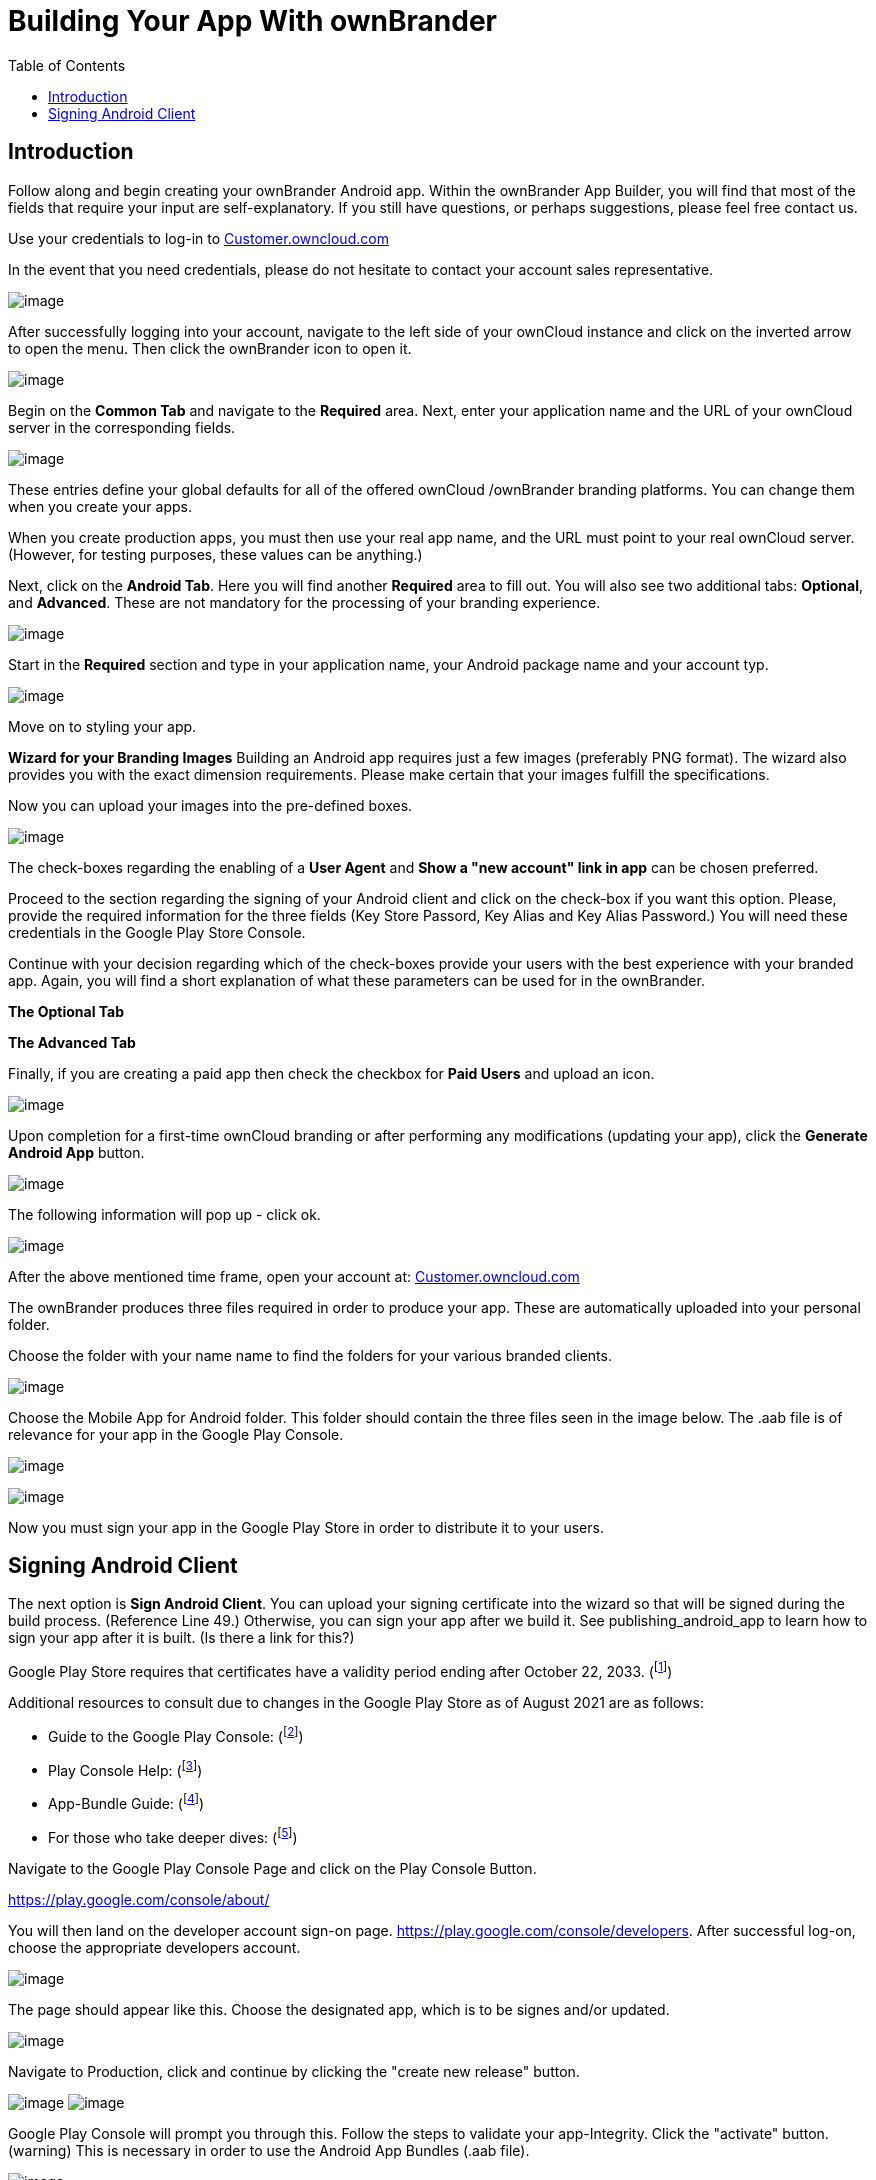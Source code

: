 = Building Your App With ownBrander
:toc: right

== Introduction

Follow along and begin creating your ownBrander Android app. Within the ownBrander App Builder, you will find that most of the fields that require your input are self-explanatory. If you still have questions, or perhaps suggestions, please feel free contact us. 

Use your credentials to log-in to https://customer.owncloud.com/owncloud/[Customer.owncloud.com]

In the event that you need credentials, please do not hesitate to contact your account sales representative.

image:branded_android_app/android_app_build_1.png[image]

After successfully logging into your account, navigate to the left side of your ownCloud instance and click on the inverted arrow to open the menu. Then click the ownBrander icon to open it.

image:branded_android_app/android_app_build_2.png[image]

Begin on the *Common Tab* and navigate to the *Required* area. 
Next, enter your application name and the URL of your ownCloud server in the corresponding fields.

image:branded_android_app/android_app_build_333.png[image]

These entries define your global defaults for all of the offered ownCloud /ownBrander branding platforms. You can change them when you create your apps.

When you create production apps, you must then use your real app name, and the URL must point to your real ownCloud server.
(However, for testing purposes, these values can be anything.)

Next, click on the *Android Tab*.
Here you will find another *Required* area to fill out. 
You will also see two additional tabs: *Optional*, and *Advanced*. These are not mandatory for the processing of your branding experience.

image:branded_android_app/android_app_build_3.png[image]

Start in the *Required* section and type in your application name, your Android package name and your account typ.

image:branded_android_app/android_app_build_334.png[image]

Move on to styling your app.

*Wizard for your Branding Images*
Building an Android app requires just a few images (preferably PNG format). The wizard also provides you with the exact dimension requirements. Please make certain that your images fulfill the specifications.

Now you can upload your images into the pre-defined boxes.

image:branded_android_app/ownbrander-7.png[image]

The check-boxes regarding the enabling of a *User Agent* and *Show a "new account" link in app* can be chosen preferred.

Proceed to the section regarding the signing of your Android client and click on the check-box if you want this option. Please, provide the required information for the three fields (Key Store Passord, Key Alias and Key Alias Password.) You will need these credentials in the Google Play Store Console. 

Continue with your decision regarding which of the check-boxes provide your users with the best experience with your branded app. Again, you will find a short explanation of what these parameters can be used for in the ownBrander.

*The Optional Tab*

*The Advanced Tab*

Finally, if you are creating a paid app then check the checkbox for *Paid Users* and upload an icon.

image:branded_android_app/ownbrander-11.png[image]

Upon completion for a first-time ownCloud branding or after performing any modifications (updating your app), click the *Generate Android App* button.

image:branded_android_app/android_app_build_4.png[image]

The following information will pop up - click ok.

image:branded_android_app/android_app_build_5.png[image]

After the above mentioned time frame, open your account at: 
https://customer.owncloud.com/owncloud/[Customer.owncloud.com]

The ownBrander produces three files required in order to produce your app. These are automatically uploaded into your personal folder. 

Choose the folder with your name name to find the folders for your various branded clients.

image:branded_android_app/android_app_build_7.png[image]

Choose the Mobile App for Android folder.
This folder should contain the three files seen in the image below. The .aab file is of relevance for your app in the Google Play Console.

image:branded_android_app/android_app_build_8.png[image]

image:branded_android_app/android_app_build_9.png[image]

Now you must sign your app in the Google Play Store in order to distribute it to your users.

== Signing Android Client

The next option is *Sign Android Client*.
You can upload your signing certificate into the wizard so that will be signed during the build process. (Reference Line 49.) Otherwise, you can sign your app after we build it.
See publishing_android_app to learn how to sign your app after it is built. (Is there a link for this?)

Google Play Store requires that certificates have a validity period ending after October 22, 2033. (footnote:[http://developer.android.com/intl/es/tools/publishing/app-signing.html#considerations])


Additional resources to consult due to changes in the Google Play Store as of August 2021 are as follows: 

* Guide to the Google Play Console: 
(footnote:[https://support.google.com/googleplay/android-developer/  ])

* Play Console Help: 
(footnote:[https://support.google.com/googleplay/android-developer/answer/9842756]) 

* App-Bundle Guide: 
(footnote:[https://developer.android.com/guide/app-bundle])

* For those who take deeper dives:
(footnote:[https://github.com/google/bundletool]) 


Navigate to the Google Play Console Page and click on the Play Console Button.

https://play.google.com/console/about/

You will then land on the developer account sign-on page. https://play.google.com/console/developers.  After successful log-on, choose the appropriate developers account.

image:branded_android_app/android_app_build_10.png[image]

The page should appear like this. Choose the designated app, which is to be signes and/or updated.

image:branded_android_app/android_app_build_11.png[image]

Navigate to Production, click and continue by clicking the "create new release" button.

image:branded_android_app/android_app_build_12.png[image]
image:branded_android_app/android_app_build_13.png[image]

Google Play Console will prompt you through this. Follow the steps to validate your app-Integrity.  
Click the "activate" button.
(warning) This is necessary in order to use the Android App Bundles (.aab file).

image:branded_android_app/android_app_build_14.png[image]


Play App Signing is a safety feature provided by Google. Every new release will automatically be signed by Google. (With this, Apps no longer need to be signed locally.)

Since this is a new release version candidate, and the key comes from the Java KeyStore, choose this option. 
Otherwise, choose according to your existing key scheme.

image:branded_android_app/android_app_build_15.png[image]

Follow the instructions pertaining to the chosen key scheme. (Here: JavaKeyStore)
Download the PEPK-Tool as instructed.

image:branded_android_app/android_app_build_16.png[image]


Open a terminal window and type the following command with your keystore parameters (KeyStore Alias, Key Store Password and the Key Alias Password) as saved within the ownBrander.

As seen in the screen after the command, you can click on the copy icon in step 2 to copy the entire block, but you must modify the "foo" parts of the command as follows:

Where: _foo.keystore_ must be replaced by the _keystore name_ (here: damken)
_Alias_ is the app name (here: damkencloud) aka the _Key Alias_.

```
java -jar pepk.jar --keystore=foo.keystore --alias=foo --output=encrypted_private_key_path
```

image:branded_android_app/android_app_build_17.png[image]

After executing the above command, you will be prompted to enter both the passwords for "your keystore password" and then for "your key alias password".
Keep in mind, that these passwords are invisible when typing them. (Multiple entries or typos lead to errors.)

image:branded_android_app/android_app_build_18.png[image]


not certain regarding this on other OS than macOS

image:branded_android_app/android_app_build_19.png[image]

Proceed by clicking on the button to upload your private key
image:branded_android_app/android_app_build_20.png[image]

Double-click the file to upload it. After successful upload, click on the "save" button (bottom right of the page).

You will be redirected to the Terms of Use page. Click accept after reading them.

image:branded_android_app/android_app_build_21.png[image]


Navigate back to "Production". The certificate is now available for viewing.

image:branded_android_app/android_app_build_22.png[image]


In the "Production" bar move to the release review button (not certain how it is actually named in english on the Google Play Console)

image:branded_android_app/android_app_build_23.png[image]

Notice the check-mark by the app integrity field.

image:branded_android_app/android_app_build_24.png[image]

Proceed by clicking on "upload" in order to upload your .aab file. (You must download it to your computer system first.)

image:branded_android_app/android_app_build_25.png[image]

You should see Googles colors changing during the upload process. Thereafter, a preview of the app release  candidate.
image:branded_android_app/android_app_build_26.png[image]

The new version is available and should be proofed before releasing it to the production environment

image:branded_android_app/android_app_build_27.png[image]

Optionally, you may want to provide your users with information regarding the changelog, so they know what changes were implemented. 

image:branded_android_app/android_app_build_28.png[image]

You may copy this from a previous release, if available.

image:branded_android_app/android_app_build_29.png[image]


After saving any modifications, proceed by clicking the "check release" button.

You may see some warnings. (If of importance, check to see in what regards they are.) Scroll down. 

image:branded_android_app/android_app_build_30.png[image]


If you opt for a complete roll-out in all of the chosen distribution countries, just click the "Begin Production Release" button.

image:branded_android_app/android_app_build_31.png[image]

Review the chosen distibution and hit the "Release" button. Thereafter, you will receive a release status notification.

image:branded_android_app/android_app_build_32.png[image]

image:branded_android_app/android_app_build_33.png[image]

Notice, that Play App Signing has been successfully implemented.

image:branded_android_app/android_app_build_34.png[image]

Afterwards, you can find the status of your release/update release candidate in the tab "Release-Overview" or "Release Dashboard?"

image:branded_android_app/android_app_build_35.png[image]



